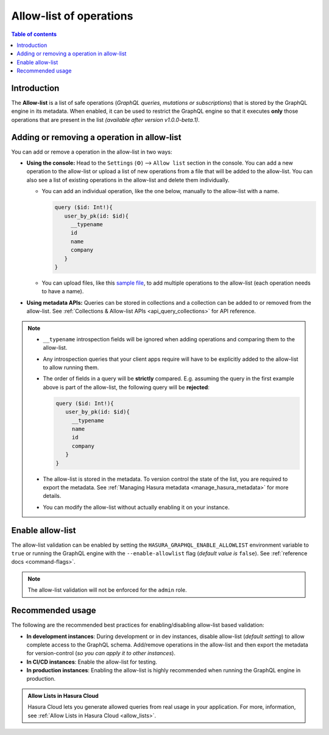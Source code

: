 .. meta::
   :description: Manage allow list with Hasura GraphQL engine
   :keywords: hasura, docs, deployment, allow list

.. _allow_list:

Allow-list of operations
========================

.. contents:: Table of contents
  :backlinks: none
  :depth: 1
  :local:

Introduction
------------

The **Allow-list** is a list of safe operations (*GraphQL queries, mutations or subscriptions*) that is stored by
the GraphQL engine in its metadata. When enabled, it can be used to restrict the GraphQL engine so that it
executes **only** those operations that are present in the list *(available after version v1.0.0-beta.1)*.

Adding or removing a operation in allow-list
--------------------------------------------

You can add or remove a operation in the allow-list in two ways:

* **Using the console:**  Head to the ``Settings`` (⚙) --> ``Allow list`` section in the console. You can
  add a new operation to the allow-list or upload a list of new operations from a file that will be added to the
  allow-list. You can also see a list of existing operations in the allow-list and delete them individually.

  * You can add an individual operation, like the one below, manually to the allow-list with a name.

    .. code-block:: graphql

     query ($id: Int!){
        user_by_pk(id: $id){
          __typename
          id
          name
          company
        }
     }

  * You can upload files, like this `sample file <https://gist.github.com/dsandip/8b1b4aa87708289d4c9f8fd9621eb025>`_,
    to add multiple operations to the allow-list (each operation needs to have a name).

* **Using metadata APIs:** Queries can be stored in collections and a collection can be added to or removed
  from the allow-list. See :ref:`Collections & Allow-list APIs <api_query_collections>`
  for API reference.

.. note::

  * ``__typename`` introspection fields will be ignored when adding operations and comparing them to the allow-list.

  * Any introspection queries that your client apps require will have to be explicitly added to the allow-list
    to allow running them.

  * The order of fields in a query will be **strictly** compared. E.g. assuming the query in the first example
    above is part of the allow-list, the following query will be **rejected**:

    .. code-block:: graphql

     query ($id: Int!){
        user_by_pk(id: $id){
          __typename
          name
          id
          company
        }
     }

  * The allow-list is stored in the metadata. To version control the state of the list, you are required to export
    the metadata. See :ref:`Managing Hasura metadata <manage_hasura_metadata>` for more details.

  * You can modify the allow-list without actually enabling it on your instance.


Enable allow-list
-----------------

The allow-list validation can be enabled by setting the ``HASURA_GRAPHQL_ENABLE_ALLOWLIST`` environment
variable to ``true`` or running the GraphQL engine with the ``--enable-allowlist`` flag (*default value is*
``false``). See :ref:`reference docs <command-flags>`.

.. note::

  The allow-list validation will not be enforced for the ``admin`` role.

Recommended usage
-----------------

The following are the recommended best practices for enabling/disabling allow-list  based validation:

* **In development instances**: During development or in dev instances, disable allow-list (*default setting*)
  to allow complete access to the GraphQL schema. Add/remove operations in the allow-list and then export the
  metadata for version-control (*so you can apply it to other instances*).

* **In CI/CD instances**: Enable the allow-list for testing.

* **In production instances**: Enabling the allow-list is highly recommended when running the GraphQL engine in production. 


.. admonition:: Allow Lists in Hasura Cloud
  :class: dhc
  
  Hasura Cloud lets you generate allowed queries from real usage in your application. For more, information, see :ref:`Allow Lists in Hasura Cloud <allow_lists>`.
